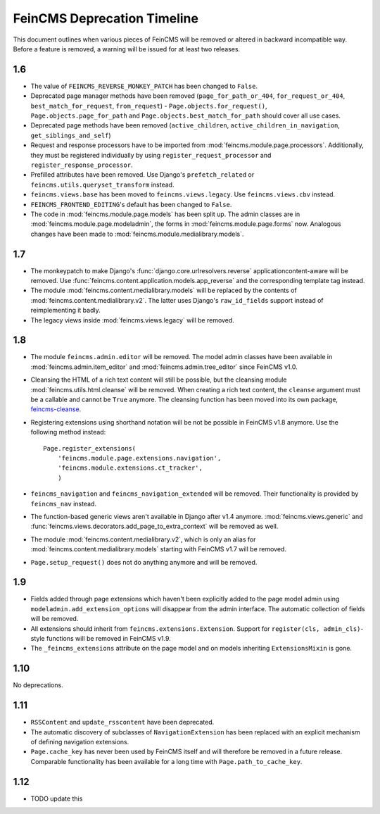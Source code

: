 .. _deprecation:

============================
FeinCMS Deprecation Timeline
============================


This document outlines when various pieces of FeinCMS will be removed or
altered in backward incompatible way. Before a feature is removed, a warning
will be issued for at least two releases.


1.6
===

* The value of ``FEINCMS_REVERSE_MONKEY_PATCH`` has been changed to ``False``.
* Deprecated page manager methods have been removed (``page_for_path_or_404``,
  ``for_request_or_404``, ``best_match_for_request``, ``from_request``) -
  ``Page.objects.for_request()``, ``Page.objects.page_for_path`` and
  ``Page.objects.best_match_for_path`` should cover all use cases.
* Deprecated page methods have been removed (``active_children``,
  ``active_children_in_navigation``, ``get_siblings_and_self``)
* Request and response processors have to be imported from
  :mod:`feincms.module.page.processors`. Additionally, they must be registered
  individually by using ``register_request_processor`` and
  ``register_response_processor``.
* Prefilled attributes have been removed. Use Django's ``prefetch_related``
  or ``feincms.utils.queryset_transform`` instead.
* ``feincms.views.base`` has been moved to ``feincms.views.legacy``. Use
  ``feincms.views.cbv`` instead.
* ``FEINCMS_FRONTEND_EDITING``'s default has been changed to ``False``.
* The code in :mod:`feincms.module.page.models` has been split up. The admin
  classes are in :mod:`feincms.module.page.modeladmin`, the forms in
  :mod:`feincms.module.page.forms` now. Analogous changes have been made
  to :mod:`feincms.module.medialibrary.models`.


1.7
===

* The monkeypatch to make Django's :func:`django.core.urlresolvers.reverse`
  applicationcontent-aware will be removed. Use
  :func:`feincms.content.application.models.app_reverse` and the corresponding
  template tag instead.

* The module :mod:`feincms.content.medialibrary.models` will be replaced by
  the contents of :mod:`feincms.content.medialibrary.v2`. The latter uses
  Django's ``raw_id_fields`` support instead of reimplementing it badly.

* The legacy views inside :mod:`feincms.views.legacy` will be removed.


1.8
===

* The module ``feincms.admin.editor`` will be removed. The model admin classes
  have been available in :mod:`feincms.admin.item_editor` and
  :mod:`feincms.admin.tree_editor` since FeinCMS v1.0.

* Cleansing the HTML of a rich text content will still be possible, but the
  cleansing module :mod:`feincms.utils.html.cleanse` will be removed. When
  creating a rich text content, the ``cleanse`` argument must be a callable
  and cannot be ``True`` anymore. The cleansing function has been moved into
  its own package,
  `feincms-cleanse <http://pypi.python.org/pypi/feincms-cleanse>`_.

* Registering extensions using shorthand notation will be not be possible in
  FeinCMS v1.8 anymore. Use the following method instead::

      Page.register_extensions(
          'feincms.module.page.extensions.navigation',
          'feincms.module.extensions.ct_tracker',
          )

* ``feincms_navigation`` and ``feincms_navigation_extended`` will be removed.
  Their functionality is provided by ``feincms_nav`` instead.

* The function-based generic views aren't available in Django after v1.4
  anymore. :mod:`feincms.views.generic` and
  :func:`feincms.views.decorators.add_page_to_extra_context` will be removed
  as well.

* The module :mod:`feincms.content.medialibrary.v2`, which is only an alias for
  :mod:`feincms.content.medialibrary.models` starting with FeinCMS v1.7 will be
  removed.

* ``Page.setup_request()`` does not do anything anymore and will be removed.


1.9
===

* Fields added through page extensions which haven't been explicitly added
  to the page model admin using ``modeladmin.add_extension_options`` will
  disappear from the admin interface. The automatic collection of fields
  will be removed.

* All extensions should inherit from ``feincms.extensions.Extension``.
  Support for ``register(cls, admin_cls)``-style functions will be removed
  in FeinCMS v1.9.

* The ``_feincms_extensions`` attribute on the page model and on models
  inheriting ``ExtensionsMixin`` is gone.


1.10
====

No deprecations.


1.11
====

* ``RSSContent`` and ``update_rsscontent`` have been deprecated.

* The automatic discovery of subclasses of ``NavigationExtension`` has been
  replaced with an explicit mechanism of defining navigation extensions.

* ``Page.cache_key`` has never been used by FeinCMS itself and will therefore
  be removed in a future release. Comparable functionality has been available
  for a long time with ``Page.path_to_cache_key``.


1.12
====

* TODO update this
